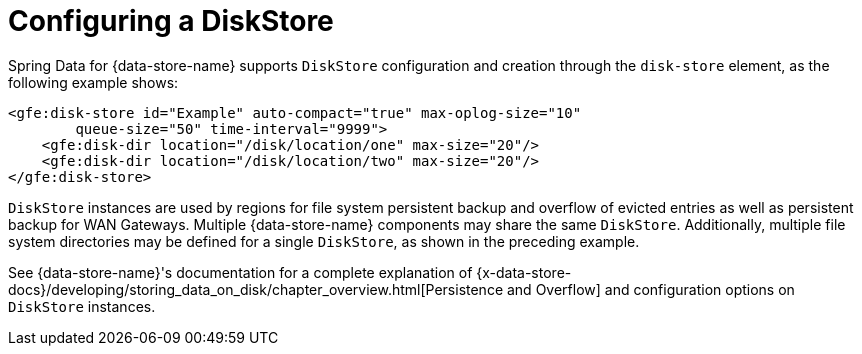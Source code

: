 [[bootstrap:diskstore]]
= Configuring a DiskStore

Spring Data for {data-store-name} supports `DiskStore` configuration and creation through the `disk-store` element, as the following example shows:

[source,xml]
----
<gfe:disk-store id="Example" auto-compact="true" max-oplog-size="10"
        queue-size="50" time-interval="9999">
    <gfe:disk-dir location="/disk/location/one" max-size="20"/>
    <gfe:disk-dir location="/disk/location/two" max-size="20"/>
</gfe:disk-store>
----

`DiskStore` instances are used by regions for file system persistent backup and overflow of evicted entries
as well as persistent backup for WAN Gateways. Multiple {data-store-name} components may share the same `DiskStore`.
Additionally, multiple file system directories may be defined for a single `DiskStore`, as shown in the preceding example.

See {data-store-name}'s documentation for a complete explanation of
{x-data-store-docs}/developing/storing_data_on_disk/chapter_overview.html[Persistence and Overflow]
and configuration options on `DiskStore` instances.
